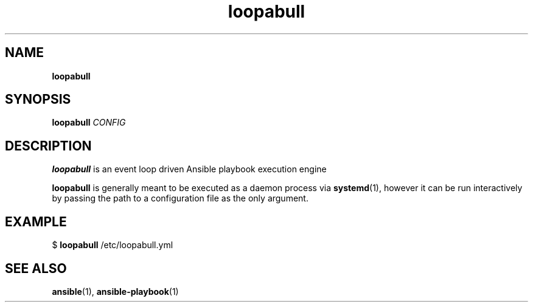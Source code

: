 .\" Text automatically generated by txt2man
.TH loopabull 1 "16 August 2016" "" ""
.SH NAME
\fBloopabull
\fB
.SH SYNOPSIS
.nf
.fam C
\fBloopabull\fP \fICONFIG\fP

.fam T
.fi
.fam T
.fi
.SH DESCRIPTION
\fBloopabull\fP is an event loop driven Ansible playbook execution engine
.PP
\fBloopabull\fP is generally meant to be executed as a daemon process via
\fBsystemd\fP(1), however it can be run interactively by passing the path to a
configuration file as the only argument.
.SH EXAMPLE

$ \fBloopabull\fP /etc/loopabull.yml
.SH SEE ALSO
\fBansible\fP(1), \fBansible-playbook\fP(1)
